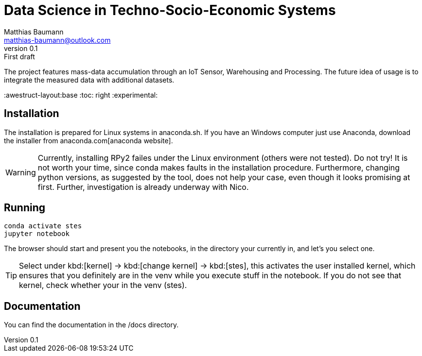 = Data Science in Techno-Socio-Economic Systems
Matthias Baumann <matthias-baumann@outlook.com>
v0.1: First draft

The project features mass-data accumulation through an IoT Sensor, Warehousing and Processing. The future idea of usage is to integrate the measured data with additional datasets.


:stem:
:lang: en
:icons: font
:awestruct-layout:base
:toc: right
:experimental:

== Installation
The installation is prepared for Linux systems in anaconda.sh. If you have an Windows computer just use Anaconda, download the installer from anaconda.com[anaconda website].

WARNING: Currently, installing RPy2 failes under the Linux environment (others were not tested). Do not try! It is not worth your time, since conda makes faults in the installation
procedure. Furthermore, changing python versions, as suggested by the tool, does not help your case, even though it looks promising at first. Further, investigation is already
underway with Nico.

== Running

[source,shell]
----
conda activate stes
jupyter notebook
----

The browser should start and present you the notebooks, in the directory your currently in, and let's you select one.

TIP: Select under kbd:[kernel] -> kbd:[change kernel] -> kbd:[stes], this activates the user installed kernel, which ensures that you definitely are in
the venv while you execute stuff in the notebook. If you do not see that kernel, check whether your in the venv (stes).

== Documentation

You can find the documentation in the /docs directory.

